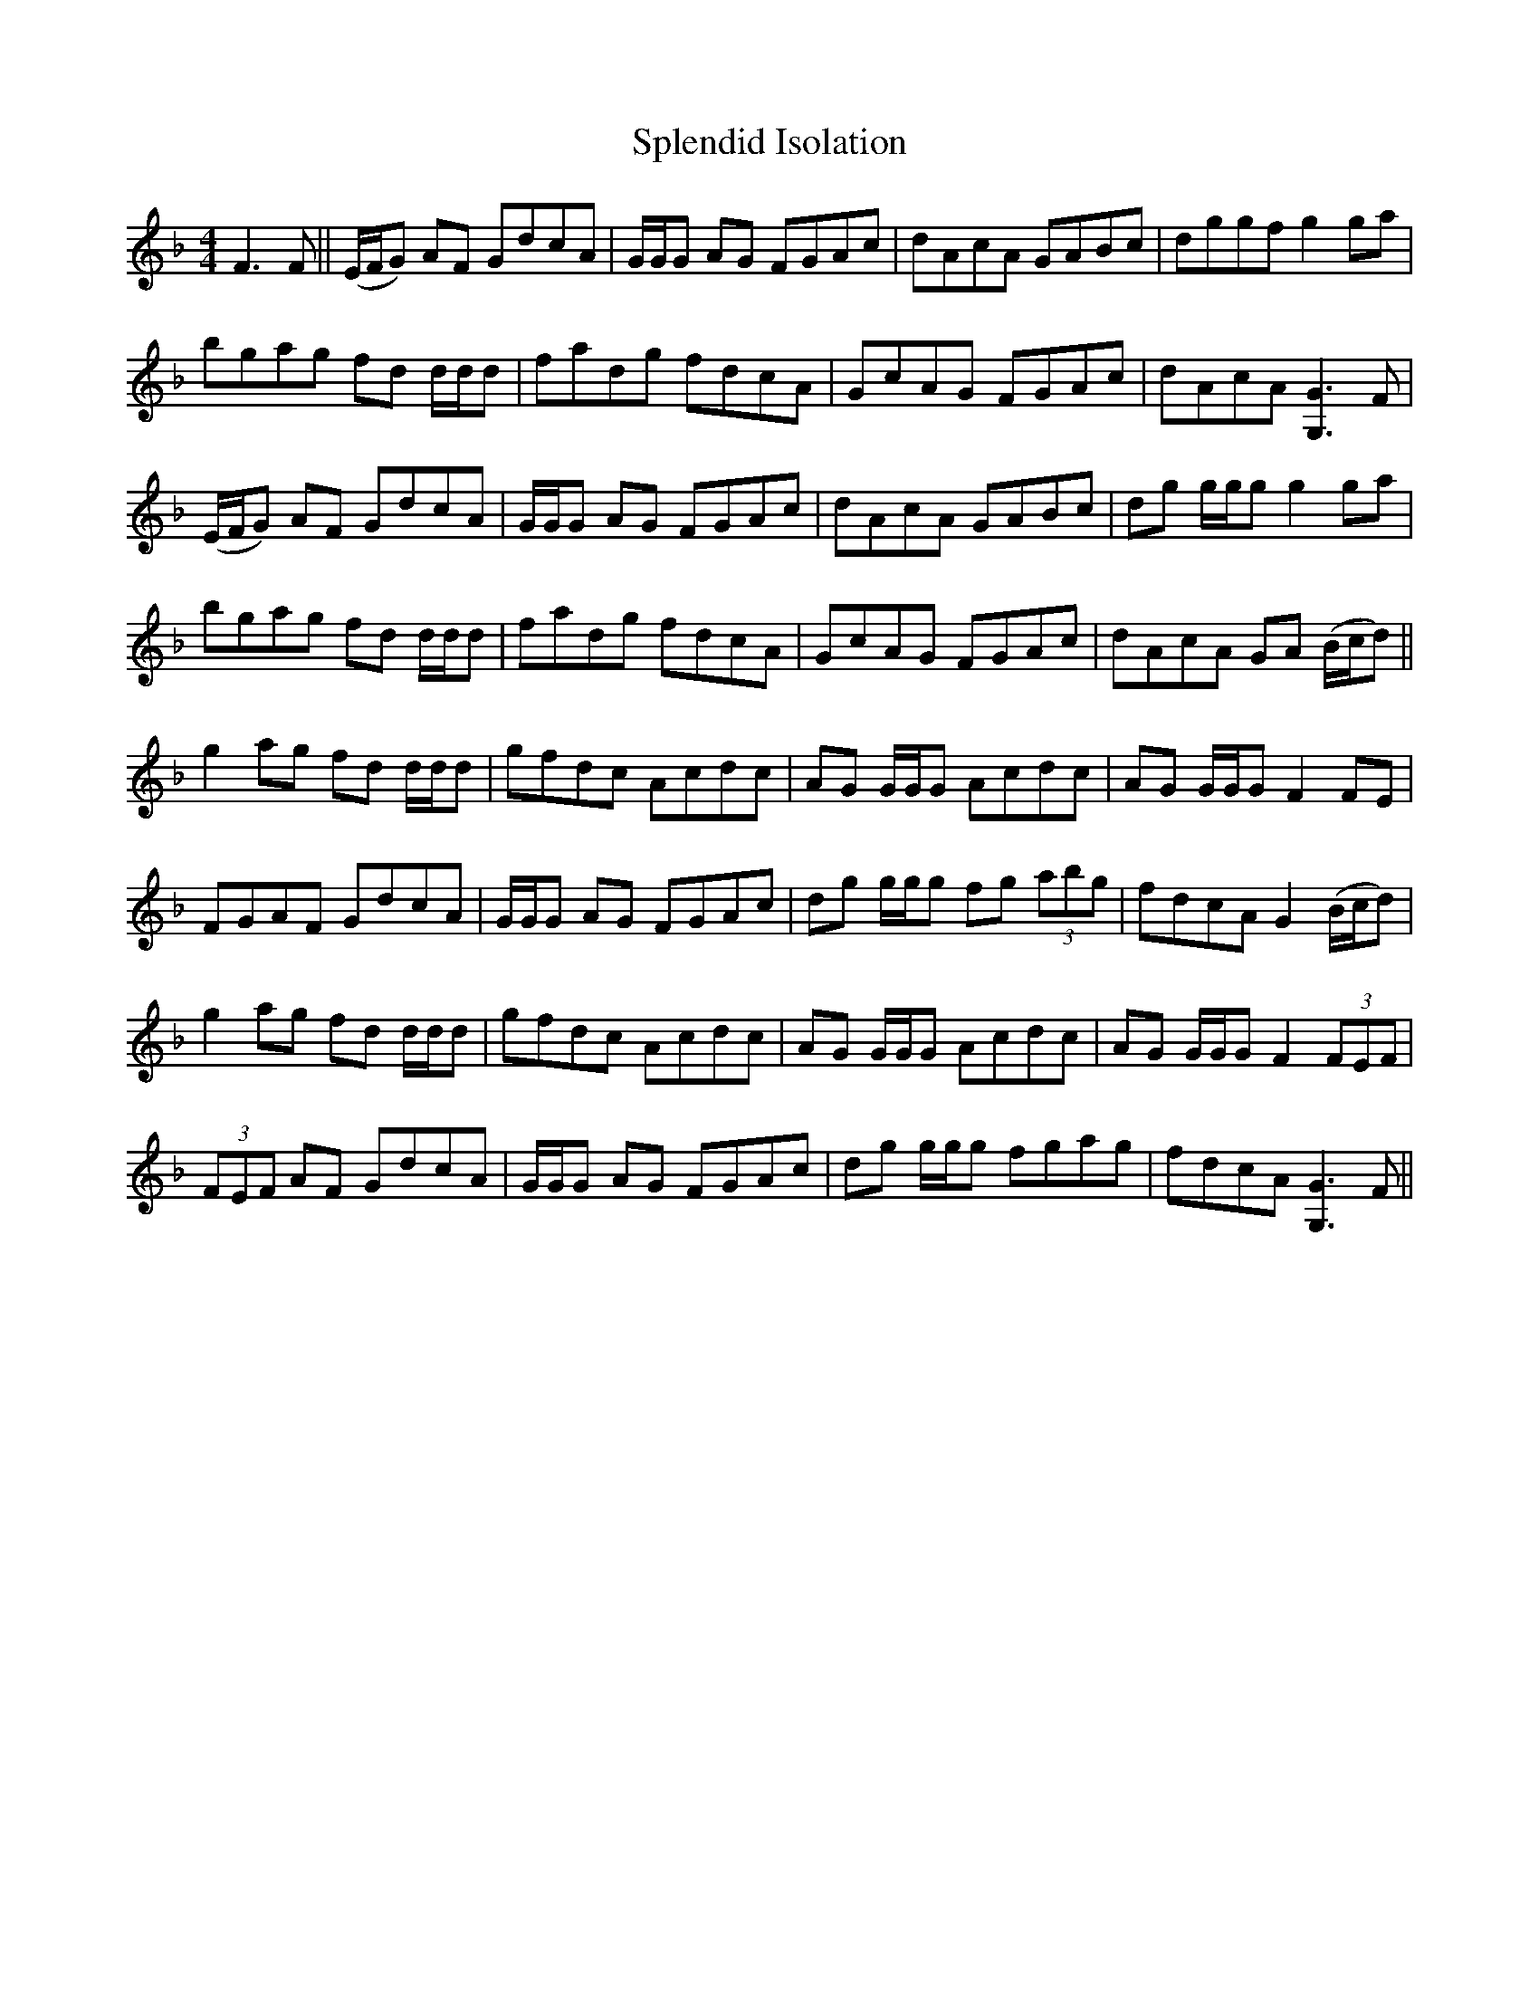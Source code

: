 X: 38086
T: Splendid Isolation
R: reel
M: 4/4
K: Gdorian
F3 F||(E/F/G) AF GdcA|G/G/G AG FGAc|dAcA GABc|dggf g2ga|
bgag fd d/d/d|fadg fdcA|GcAG FGAc|dAcA [G3G,3]F|
(E/F/G) AF GdcA|G/G/G AG FGAc|dAcA GABc|dg g/g/g g2 ga|
bgag fd d/d/d|fadg fdcA|GcAG FGAc|dAcA GA (B/c/d)||
g2 ag fd d/d/d|gfdc Acdc|AG G/G/G Acdc|AG G/G/G F2 FE|
FGAF GdcA|G/G/G AG FGAc|dg g/g/g fg (3abg|fdcA G2 (B/c/d)|
g2 ag fd d/d/d|gfdc Acdc|AG G/G/G Acdc|AG G/G/G F2 (3FEF|
(3FEF AF GdcA|G/G/G AG FGAc|dg g/g/g fgag|fdcA [G3G,3]F||

